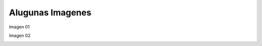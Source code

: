Alugunas Imagenes
=================

Imagen 01

.. image:: im01.jpg
   :width: 600

Imagen 02

.. image:: im02.jpg


